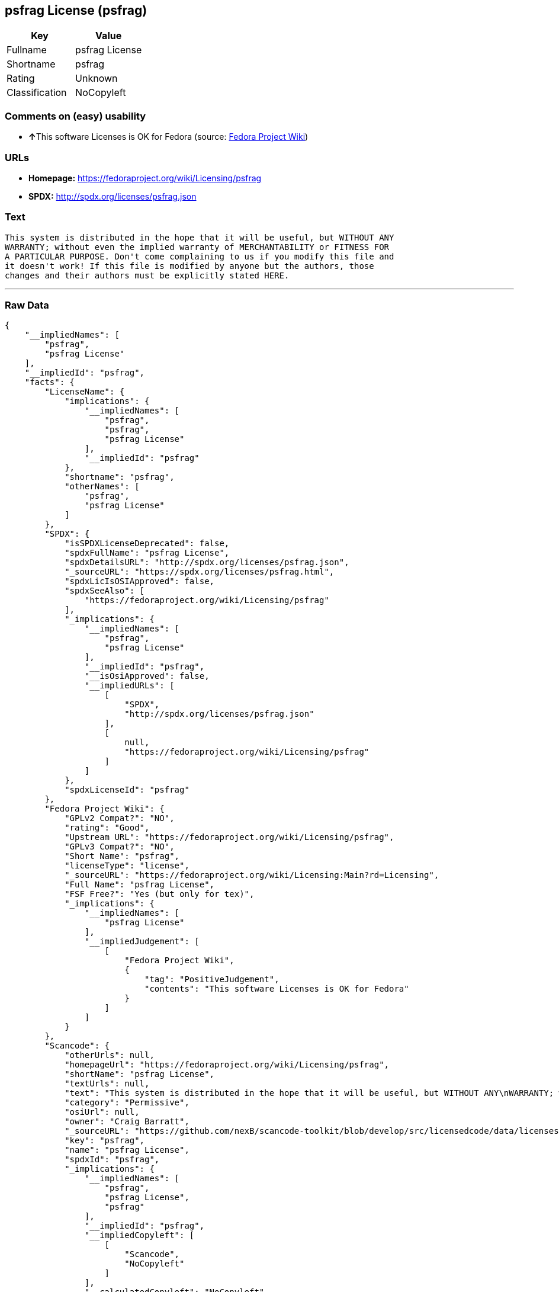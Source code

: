 == psfrag License (psfrag)

[cols=",",options="header",]
|==========================
|Key |Value
|Fullname |psfrag License
|Shortname |psfrag
|Rating |Unknown
|Classification |NoCopyleft
|==========================

=== Comments on (easy) usability

* **↑**This software Licenses is OK for Fedora (source:
https://fedoraproject.org/wiki/Licensing:Main?rd=Licensing[Fedora
Project Wiki])

=== URLs

* *Homepage:* https://fedoraproject.org/wiki/Licensing/psfrag
* *SPDX:* http://spdx.org/licenses/psfrag.json

=== Text

....
This system is distributed in the hope that it will be useful, but WITHOUT ANY
WARRANTY; without even the implied warranty of MERCHANTABILITY or FITNESS FOR
A PARTICULAR PURPOSE. Don't come complaining to us if you modify this file and
it doesn't work! If this file is modified by anyone but the authors, those
changes and their authors must be explicitly stated HERE.
....

'''''

=== Raw Data

....
{
    "__impliedNames": [
        "psfrag",
        "psfrag License"
    ],
    "__impliedId": "psfrag",
    "facts": {
        "LicenseName": {
            "implications": {
                "__impliedNames": [
                    "psfrag",
                    "psfrag",
                    "psfrag License"
                ],
                "__impliedId": "psfrag"
            },
            "shortname": "psfrag",
            "otherNames": [
                "psfrag",
                "psfrag License"
            ]
        },
        "SPDX": {
            "isSPDXLicenseDeprecated": false,
            "spdxFullName": "psfrag License",
            "spdxDetailsURL": "http://spdx.org/licenses/psfrag.json",
            "_sourceURL": "https://spdx.org/licenses/psfrag.html",
            "spdxLicIsOSIApproved": false,
            "spdxSeeAlso": [
                "https://fedoraproject.org/wiki/Licensing/psfrag"
            ],
            "_implications": {
                "__impliedNames": [
                    "psfrag",
                    "psfrag License"
                ],
                "__impliedId": "psfrag",
                "__isOsiApproved": false,
                "__impliedURLs": [
                    [
                        "SPDX",
                        "http://spdx.org/licenses/psfrag.json"
                    ],
                    [
                        null,
                        "https://fedoraproject.org/wiki/Licensing/psfrag"
                    ]
                ]
            },
            "spdxLicenseId": "psfrag"
        },
        "Fedora Project Wiki": {
            "GPLv2 Compat?": "NO",
            "rating": "Good",
            "Upstream URL": "https://fedoraproject.org/wiki/Licensing/psfrag",
            "GPLv3 Compat?": "NO",
            "Short Name": "psfrag",
            "licenseType": "license",
            "_sourceURL": "https://fedoraproject.org/wiki/Licensing:Main?rd=Licensing",
            "Full Name": "psfrag License",
            "FSF Free?": "Yes (but only for tex)",
            "_implications": {
                "__impliedNames": [
                    "psfrag License"
                ],
                "__impliedJudgement": [
                    [
                        "Fedora Project Wiki",
                        {
                            "tag": "PositiveJudgement",
                            "contents": "This software Licenses is OK for Fedora"
                        }
                    ]
                ]
            }
        },
        "Scancode": {
            "otherUrls": null,
            "homepageUrl": "https://fedoraproject.org/wiki/Licensing/psfrag",
            "shortName": "psfrag License",
            "textUrls": null,
            "text": "This system is distributed in the hope that it will be useful, but WITHOUT ANY\nWARRANTY; without even the implied warranty of MERCHANTABILITY or FITNESS FOR\nA PARTICULAR PURPOSE. Don't come complaining to us if you modify this file and\nit doesn't work! If this file is modified by anyone but the authors, those\nchanges and their authors must be explicitly stated HERE.",
            "category": "Permissive",
            "osiUrl": null,
            "owner": "Craig Barratt",
            "_sourceURL": "https://github.com/nexB/scancode-toolkit/blob/develop/src/licensedcode/data/licenses/psfrag.yml",
            "key": "psfrag",
            "name": "psfrag License",
            "spdxId": "psfrag",
            "_implications": {
                "__impliedNames": [
                    "psfrag",
                    "psfrag License",
                    "psfrag"
                ],
                "__impliedId": "psfrag",
                "__impliedCopyleft": [
                    [
                        "Scancode",
                        "NoCopyleft"
                    ]
                ],
                "__calculatedCopyleft": "NoCopyleft",
                "__impliedText": "This system is distributed in the hope that it will be useful, but WITHOUT ANY\nWARRANTY; without even the implied warranty of MERCHANTABILITY or FITNESS FOR\nA PARTICULAR PURPOSE. Don't come complaining to us if you modify this file and\nit doesn't work! If this file is modified by anyone but the authors, those\nchanges and their authors must be explicitly stated HERE.",
                "__impliedURLs": [
                    [
                        "Homepage",
                        "https://fedoraproject.org/wiki/Licensing/psfrag"
                    ]
                ]
            }
        }
    },
    "__impliedJudgement": [
        [
            "Fedora Project Wiki",
            {
                "tag": "PositiveJudgement",
                "contents": "This software Licenses is OK for Fedora"
            }
        ]
    ],
    "__impliedCopyleft": [
        [
            "Scancode",
            "NoCopyleft"
        ]
    ],
    "__calculatedCopyleft": "NoCopyleft",
    "__isOsiApproved": false,
    "__impliedText": "This system is distributed in the hope that it will be useful, but WITHOUT ANY\nWARRANTY; without even the implied warranty of MERCHANTABILITY or FITNESS FOR\nA PARTICULAR PURPOSE. Don't come complaining to us if you modify this file and\nit doesn't work! If this file is modified by anyone but the authors, those\nchanges and their authors must be explicitly stated HERE.",
    "__impliedURLs": [
        [
            "SPDX",
            "http://spdx.org/licenses/psfrag.json"
        ],
        [
            null,
            "https://fedoraproject.org/wiki/Licensing/psfrag"
        ],
        [
            "Homepage",
            "https://fedoraproject.org/wiki/Licensing/psfrag"
        ]
    ]
}
....